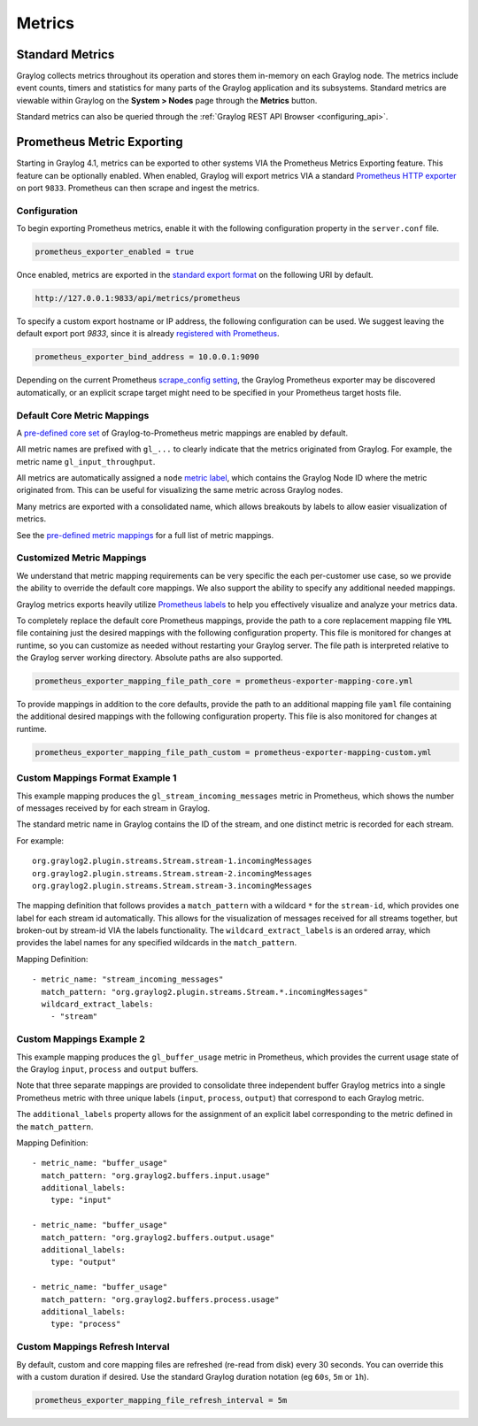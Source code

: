 *******
Metrics
*******

Standard Metrics
================

Graylog collects metrics throughout its operation and stores them in-memory on each Graylog node. The metrics include
event counts, timers and statistics for many parts of the Graylog application and its subsystems. Standard metrics are
viewable within Graylog on the **System > Nodes** page through the **Metrics** button.

.. image:: /images/metrics/standard_metrics.png

Standard metrics can also be queried through the :ref:`Graylog REST API Browser <configuring_api>`.

Prometheus Metric Exporting
===========================

Starting in Graylog 4.1, metrics can be exported to other systems VIA the Prometheus Metrics Exporting feature.
This feature can be optionally enabled. When enabled, Graylog will export metrics VIA a standard
`Prometheus HTTP exporter <https://prometheus.io/docs/instrumenting/writing_exporters>`_ on port ``9833``. Prometheus
can then scrape and ingest the metrics.

Configuration
-------------

To begin exporting Prometheus metrics, enable it with the following configuration property in the ``server.conf`` file.

.. code-block::

    prometheus_exporter_enabled = true

Once enabled, metrics are exported in the `standard export format <https://prometheus.io/docs/instrumenting/writing_exporters/>`_ on the following URI by default.

.. code-block::

    http://127.0.0.1:9833/api/metrics/prometheus

To specify a custom export hostname or IP address, the following configuration can be used.
We suggest leaving the default export port `9833`, since it is already `registered with Prometheus <https://github.com/prometheus/prometheus/wiki/Default-port-allocations>`_.

.. code-block::

    prometheus_exporter_bind_address = 10.0.0.1:9090

Depending on the current Prometheus `scrape_config setting <https://eus.io/docs/prometheus/latest/configuration/configuration/#scrape_config>`_,
the Graylog Prometheus exporter may be discovered automatically, or an explicit scrape target might need to be
specified in your Prometheus target hosts file.

Default Core Metric Mappings
----------------------------

A `pre-defined core set <https://github.com/Graylog2/graylog2-server/blob/master/graylog2-server/src/main/resources/prometheus-exporter.yml>`_  of Graylog-to-Prometheus metric mappings are enabled by default.

All metric names are prefixed with ``gl_...`` to clearly indicate that the metrics originated from Graylog. For example,
the metric name ``gl_input_throughput``.

.. image:: /images/metrics/prometheus_metric_names.png

All metrics are automatically assigned a ``node`` `metric label <https://prometheus.io/docs/practices/naming/>`_,
which contains the Graylog Node ID where the metric originated from. This can be useful for visualizing
the same metric across Graylog nodes.

.. image:: /images/metrics/node_id_metric.png

Many metrics are exported with a consolidated name, which allows breakouts by labels to allow easier visualization of metrics.

See the `pre-defined metric mappings <https://github.com/Graylog2/graylog2-server/blob/master/graylog2-server/src/main/resources/prometheus-exporter.yml>`_
for a full list of metric mappings.


Customized Metric Mappings
--------------------------

We understand that metric mapping requirements can be very specific the each per-customer use case, so we provide
the ability to override the default core mappings. We also support the ability to specify any additional needed mappings.

Graylog metrics exports heavily utilize `Prometheus labels <https://prometheus.io/docs/concepts/data_model/#metric-names-and-labels>`_ to help you effectively visualize and analyze your metrics
data.

To completely replace the default core Prometheus mappings, provide the path to a core replacement mapping file ``YML`` file
containing just the desired mappings with the following configuration property. This file is monitored for changes at
runtime, so you can customize as needed without restarting your Graylog server. The file path is interpreted
relative to the Graylog server working directory. Absolute paths are also supported.

.. code-block::

   prometheus_exporter_mapping_file_path_core = prometheus-exporter-mapping-core.yml

To provide mappings in addition to the core defaults, provide the path to an additional mapping file ``yaml`` file
containing the additional desired mappings with the following configuration property. This file is also monitored for
changes at runtime.

.. code-block::

    prometheus_exporter_mapping_file_path_custom = prometheus-exporter-mapping-custom.yml

Custom Mappings Format Example 1
--------------------------------

This example mapping produces the ``gl_stream_incoming_messages`` metric in Prometheus, which shows the number of
messages received by for each stream in Graylog.

The standard metric name in Graylog contains the ID of the stream, and one distinct metric is recorded for each stream.

For example::

    org.graylog2.plugin.streams.Stream.stream-1.incomingMessages
    org.graylog2.plugin.streams.Stream.stream-2.incomingMessages
    org.graylog2.plugin.streams.Stream.stream-3.incomingMessages

The mapping definition that follows provides a ``match_pattern`` with a wildcard ``*`` for the ``stream-id``, which
provides one label for each stream id automatically. This allows for the visualization of messages received for all
streams together, but broken-out by stream-id VIA the labels functionality. The ``wildcard_extract_labels`` is an ordered
array, which provides the label names for any specified wildcards in the ``match_pattern``.

Mapping Definition::

  - metric_name: "stream_incoming_messages"
    match_pattern: "org.graylog2.plugin.streams.Stream.*.incomingMessages"
    wildcard_extract_labels:
      - "stream"

Custom Mappings Example 2
-------------------------
This example mapping produces the ``gl_buffer_usage`` metric in Prometheus, which provides the current usage state of
the Graylog ``input``, ``process`` and ``output`` buffers.

Note that three separate mappings are provided to consolidate three independent buffer Graylog metrics into a single
Prometheus metric with three unique labels (``input``, ``process``, ``output``) that correspond to each Graylog metric.

The ``additional_labels`` property allows for the assignment of an explicit label corresponding to the metric defined in
the ``match_pattern``.

Mapping Definition::

  - metric_name: "buffer_usage"
    match_pattern: "org.graylog2.buffers.input.usage"
    additional_labels:
      type: "input"

  - metric_name: "buffer_usage"
    match_pattern: "org.graylog2.buffers.output.usage"
    additional_labels:
      type: "output"

  - metric_name: "buffer_usage"
    match_pattern: "org.graylog2.buffers.process.usage"
    additional_labels:
      type: "process"

Custom Mappings Refresh Interval
--------------------------------
By default, custom and core mapping files are refreshed (re-read from disk) every 30 seconds. You can override this
with a custom duration if desired. Use the standard Graylog duration notation (eg ``60s``, ``5m`` or ``1h``).

.. code-block::

    prometheus_exporter_mapping_file_refresh_interval = 5m
